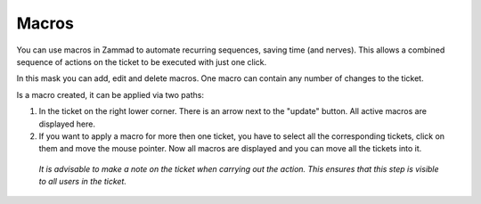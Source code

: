 Macros
******

You can use macros in Zammad to automate recurring sequences, saving time (and nerves). This allows a combined sequence of actions on the ticket to be executed with just one click.

In this mask you can add, edit and delete macros. One macro can contain any number of changes to the ticket. 

Is a macro created, it can be applied via two paths:

1. In the ticket on the right lower corner. There is an arrow next to the "update" button. All active macros are displayed here.
2. If you want to apply a macro for more then one ticket, you have to select all the corresponding tickets, click on them and move the mouse pointer. Now all macros are displayed and you can move all the tickets into it.


 *It is advisable to make a note on the ticket when carrying out the action. This ensures that this step is visible to all users in the ticket.*
